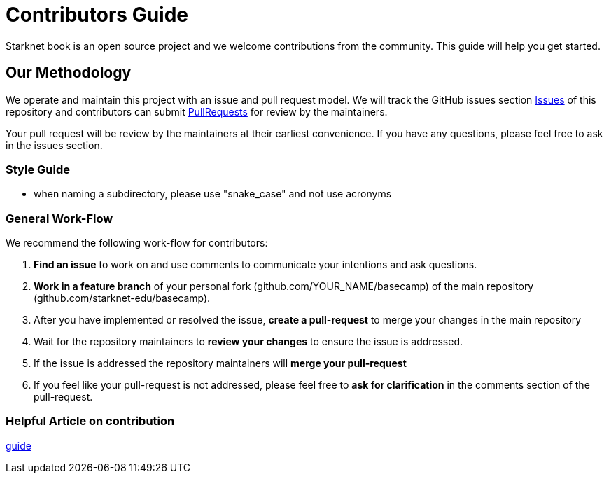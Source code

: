 = Contributors Guide

Starknet book is an open source project and we welcome contributions from the community. This guide will help you get started.

== Our Methodology

We operate and maintain this project with an issue and pull request model. We will track
the GitHub issues section https://github.com/starknet-edu/basecamp/issues[Issues] of this repository
and contributors can submit https://github.com/starknet-edu/basecamp/pulls[PullRequests] for review by the maintainers.

Your pull request will be review by the maintainers at their earliest convenience. If you have any questions, please feel free to ask in the issues section.

=== Style Guide

* when naming a subdirectory, please use "snake_case" and not use acronyms

=== General Work-Flow

We recommend the following work-flow for contributors:

. *Find an issue* to work on and use comments to communicate your intentions and ask questions.
. *Work in a feature branch* of your personal fork (github.com/YOUR_NAME/basecamp) of the main repository (github.com/starknet-edu/basecamp).
. After you have implemented or resolved the issue, *create a pull-request* to merge your changes in the main repository
. Wait for the repository maintainers to *review your changes* to ensure the issue is addressed.
. If the issue is addressed the repository maintainers will *merge your pull-request*
. If you feel like your pull-request is not addressed, please feel free to *ask for clarification* in the comments section of the pull-request.

=== Helpful Article on contribution

https://akrabat.com/the-beginners-guide-to-contributing-to-a-github-project/[guide]
